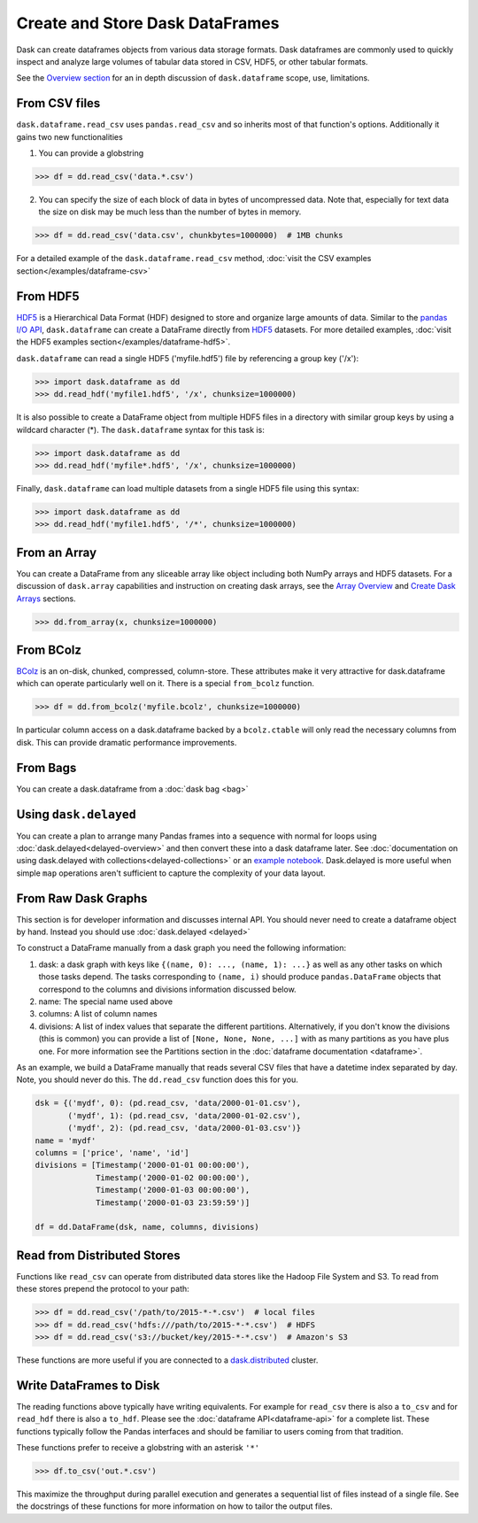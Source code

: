 Create and Store Dask DataFrames
================================

Dask can create dataframes objects from various data storage formats.  Dask dataframes are commonly used to quickly inspect and analyze large volumes of tabular data stored in CSV, HDF5, or other tabular formats.

See the `Overview section <http://dask.pydata.org/en/latest/dataframe-overview.html>`_ for an in depth discussion of ``dask.dataframe`` scope, use, limitations.

From CSV files
--------------

``dask.dataframe.read_csv`` uses ``pandas.read_csv`` and so inherits most of
that function's options.  Additionally it gains two new functionalities

1.  You can provide a globstring

.. code-block:: python

   >>> df = dd.read_csv('data.*.csv')

2.  You can specify the size of each block of data in bytes of uncompressed
    data.  Note that, especially for text data the size on disk may be much
    less than the number of bytes in memory.

.. code-block:: python

   >>> df = dd.read_csv('data.csv', chunkbytes=1000000)  # 1MB chunks

For a detailed example of the ``dask.dataframe.read_csv`` method, :doc:`visit the CSV examples section</examples/dataframe-csv>`

From HDF5
----------

`HDF5 <https://www.hdfgroup.org/HDF5/doc/H5.intro.html>`_ is a Hierarchical Data Format (HDF) designed to store and organize large amounts of data.  Similar to the `pandas I\/O API <http://pandas.pydata.org/pandas-docs/stable/io.html>`_,  ``dask.dataframe`` can create a DataFrame directly from `HDF5 <https://www.hdfgroup.org/HDF5/doc/H5.intro.html>`_ datasets. For more detailed examples, :doc:`visit the HDF5 examples section</examples/dataframe-hdf5>`.

``dask.dataframe`` can read a single HDF5 ('myfile.hdf5') file by referencing a group key ('/x'):

.. code-block:: Python

   >>> import dask.dataframe as dd
   >>> dd.read_hdf('myfile1.hdf5', '/x', chunksize=1000000)

It is also possible to create a DataFrame object from multiple HDF5 files in a directory with similar group keys by using a wildcard character (\*).  The ``dask.dataframe`` syntax for this task is:

.. code-block:: Python

   >>> import dask.dataframe as dd
   >>> dd.read_hdf('myfile*.hdf5', '/x', chunksize=1000000)

Finally, ``dask.dataframe`` can load multiple datasets from a single HDF5 file using this syntax:

.. code-block:: Python

   >>> import dask.dataframe as dd
   >>> dd.read_hdf('myfile1.hdf5', '/*', chunksize=1000000)

From an Array
-------------

You can create a DataFrame from any sliceable array like object including both
NumPy arrays and HDF5 datasets. For a discussion of ``dask.array`` capabilities and
instruction on creating dask arrays, see the `Array Overview <http://dask.pydata.org/en/latest/array-overview.html>`_ and `Create Dask Arrays <http://dask.pydata.org/en/latest/array-creation.html>`_ sections.

.. code-block:: Python

   >>> dd.from_array(x, chunksize=1000000)

From BColz
----------

BColz_ is an on-disk, chunked, compressed, column-store.  These attributes make
it very attractive for dask.dataframe which can operate particularly well on
it.  There is a special ``from_bcolz`` function.

.. code-block:: Python

   >>> df = dd.from_bcolz('myfile.bcolz', chunksize=1000000)

In particular column access on a dask.dataframe backed by a ``bcolz.ctable``
will only read the necessary columns from disk.  This can provide dramatic
performance improvements.

.. _BColz: http://bcolz.blosc.org/

From Bags
---------

You can create a dask.dataframe from a :doc:`dask bag <bag>`

.. autosummary:: dask.bag.core.Bag.to_dataframe

Using ``dask.delayed``
----------------------

You can create a plan to arrange many Pandas frames into a sequence with normal
for loops using :doc:`dask.delayed<delayed-overview>` and then convert these
into a dask dataframe later.  See :doc:`documentation on using dask.delayed with
collections<delayed-collections>` or an `example notebook <https://gist.github.com/mrocklin/e7b7b3a65f2835cda813096332ec73ca>`_.
Dask.delayed is more useful when simple ``map`` operations aren't sufficient to
capture the complexity of your data layout.


From Raw Dask Graphs
--------------------

This section is for developer information and discusses internal API.  You
should never need to create a dataframe object by hand.  Instead you should use
:doc:`dask.delayed <delayed>`

To construct a DataFrame manually from a dask graph you need the following
information:

1.  dask: a dask graph with keys like ``{(name, 0): ..., (name, 1): ...}`` as
    well as any other tasks on which those tasks depend.  The tasks
    corresponding to ``(name, i)`` should produce ``pandas.DataFrame`` objects
    that correspond to the columns and divisions information discussed below.
2.  name: The special name used above
3.  columns: A list of column names
4.  divisions: A list of index values that separate the different partitions.
    Alternatively, if you don't know the divisions (this is common) you can
    provide a list of ``[None, None, None, ...]`` with as many partitions as
    you have plus one.  For more information see the Partitions section in the
    :doc:`dataframe documentation <dataframe>`.

As an example, we build a DataFrame manually that reads several CSV files that
have a datetime index separated by day.  Note, you should never do this.  The
``dd.read_csv`` function does this for you.

.. code-block:: Python

   dsk = {('mydf', 0): (pd.read_csv, 'data/2000-01-01.csv'),
          ('mydf', 1): (pd.read_csv, 'data/2000-01-02.csv'),
          ('mydf', 2): (pd.read_csv, 'data/2000-01-03.csv')}
   name = 'mydf'
   columns = ['price', 'name', 'id']
   divisions = [Timestamp('2000-01-01 00:00:00'),
                Timestamp('2000-01-02 00:00:00'),
                Timestamp('2000-01-03 00:00:00'),
                Timestamp('2000-01-03 23:59:59')]

   df = dd.DataFrame(dsk, name, columns, divisions)


Read from Distributed Stores
----------------------------

Functions like ``read_csv`` can operate from distributed data stores like the
Hadoop File System and S3.  To read from these stores prepend the protocol to
your path:

.. code-block:: python

   >>> df = dd.read_csv('/path/to/2015-*-*.csv')  # local files
   >>> df = dd.read_csv('hdfs:///path/to/2015-*-*.csv')  # HDFS
   >>> df = dd.read_csv('s3://bucket/key/2015-*-*.csv')  # Amazon's S3

These functions are more useful if you are connected to a `dask.distributed
<http://distributed.readthedocs.io/en/latest/>`_ cluster.


Write DataFrames to Disk
------------------------

The reading functions above typically have writing equivalents.  For example
for ``read_csv`` there is also a ``to_csv`` and for ``read_hdf`` there is also
a ``to_hdf``.  Please see the :doc:`dataframe API<dataframe-api>` for a
complete list.  These functions typically follow the Pandas interfaces and
should be familiar to users coming from that tradition.

These functions prefer to receive a globstring with an asterisk ``'*'``

.. code-block:: python

   >>> df.to_csv('out.*.csv')

This maximize the throughput during parallel execution and generates a
sequential list of files instead of a single file.  See the docstrings of these
functions for more information on how to tailor the output files.
